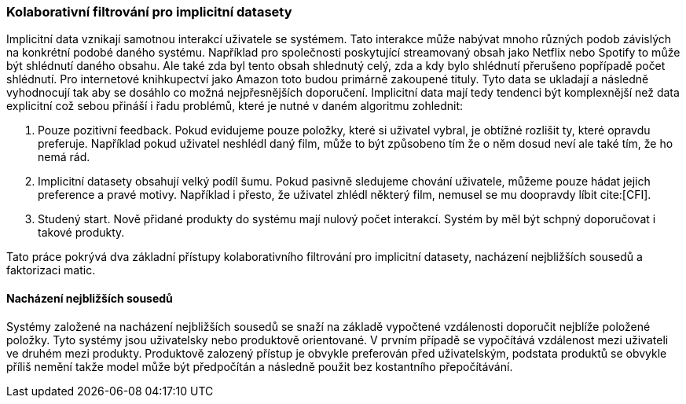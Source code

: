 
=== Kolaborativní filtrování pro implicitní datasety

Implicitní data vznikají samotnou interakcí uživatele se systémem. Tato interakce může nabývat mnoho různých podob závislých na konkrétní podobé daného systému. Například pro společnosti poskytující streamovaný obsah jako Netflix nebo Spotify to může být shlédnutí daného obsahu. Ale také zda byl tento obsah shlednutý celý, zda a kdy bylo shlédnutí přerušeno popřípadě počet shlédnutí. Pro internetové knihkupectví jako Amazon toto budou primárně zakoupené tituly. Tyto data se ukladají a následně vyhodnocují tak aby se dosáhlo co možná nejpřesnějších doporučení. Implicitní data mají tedy tendenci být komplexnější než data explicitní což sebou přináší i řadu problémů, které je nutné v daném algoritmu zohlednit:

1. Pouze pozitivní feedback. Pokud evidujeme pouze položky, které si uživatel vybral, je obtížné rozlišit ty, které opravdu preferuje. Například pokud uživatel neshlédl daný film, může to být způsobeno tím že o něm dosud neví ale také tím, že ho nemá rád.

2. Implicitní datasety obsahují velký podíl šumu. Pokud pasivně sledujeme chování uživatele, můžeme pouze hádat jejich preference a pravé motivy. Například i přesto, že uživatel zhlédl některý film, nemusel se mu doopravdy líbit cite:[CFI].

3. Studený start. Nově přidané produkty do systému mají nulový počet interakcí. Systém by měl být schpný doporučovat i takové produkty.  

Tato práce pokrývá dva základní přístupy kolaborativního filtrování pro implicitní datasety, nacházení nejbližších sousedů a faktorizaci matic. 

==== Nacházení nejbližších sousedů

Systémy založené na nacházení nejbližších sousedů se snaží na základě vypočtené vzdálenosti doporučit nejblíže položené položky. Tyto systémy jsou uživatelsky nebo produktově orientované. V prvním případě se vypočítává vzdálenost mezi uživateli ve druhém mezi produkty. Produktově zalozený přístup je obvykle preferován před uživatelským, podstata produktů se obvykle příliš nemění takže model může být předpočítán a následně použit bez kostantního přepočítávání.






